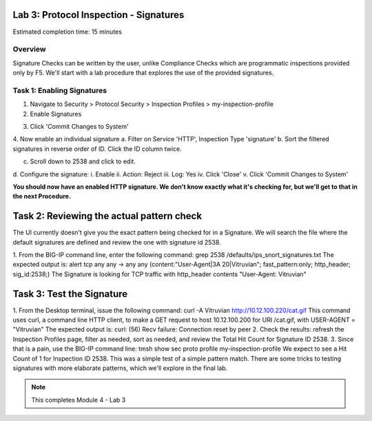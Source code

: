 Lab 3: Protocol Inspection - Signatures
=======================================

Estimated completion time: 15 minutes

Overview
~~~~~~~~
Signature Checks can be written by the user, unlike Compliance Checks which are
programmatic inspections provided only by F5. We'll start with a lab procedure that explores the
use of the provided signatures.

Task 1: Enabling Signatures
~~~~~~~~~~~~~~~~~~~~~~~~~~~

1. Navigate to Security > Protocol Security > Inspection Profiles > my-inspection-profile
2. Enable Signatures

|image1|


3. Click 'Commit Changes to System'
4. Now enable an individual signature
a. Filter on Service 'HTTP', Inspection Type 'signature'
b. Sort the filtered signatures in reverse order of ID. Click the ID column twice.

|image2|


c. Scroll down to 2538 and click to edit.
d. Configure the signature:
i. Enable
ii. Action: Reject
iii. Log: Yes
iv. Click 'Close'
v. Click 'Commit Changes to System'

**You should now have an enabled HTTP signature. We don't know exactly what it's checking for,
but we'll get to that in the next Procedure.**

Task 2: Reviewing the actual pattern check
==========================================
The UI currently doesn't give you the exact pattern being checked for in a Signature. We will
search the file where the default signatures are defined and review the one with signature id
2538.

1. From the BIG-IP command line, enter the following command:
grep 2538 /defaults/ips_snort_signatures.txt
The expected output is:
alert tcp any any -> any any (content:"User-Agent|3A 20|Vitruvian";
fast_pattern:only; http_header; sig_id:2538;)
The Signature is looking for TCP traffic with http_header contents "User-Agent:
Vitruvian"


Task 3: Test the Signature
==========================

1. From the Desktop terminal, issue the following command:
curl -A Vitruvian http://10.12.100.220/cat.gif
This command uses curl, a command line HTTP client, to make a GET request to host
10.12.100.200 for URI /cat.gif, with USER-AGENT = "Vitruvian"
The expected output is:
curl: (56) Recv failure: Connection reset by peer
2. Check the results: refresh the Inspection Profiles page, filter as needed, sort as needed,
and review the Total Hit Count for Signature ID 2538.
3. Since that is a pain, use the BIG-IP command line:
tmsh show sec proto profile my-inspection-profile
We expect to see a Hit Count of 1 for Inspection ID 2538.
This was a simple test of a simple pattern match. There are some tricks to testing signatures
with more elaborate patterns, which we'll explore in the final lab. 




.. NOTE:: This completes Module 4 - Lab 3

.. |image1| image:: /_static/class2/lab3-image1.png
   :width: 7.05000in
   :height: 5.28750in
.. |image2| image:: /_static/class2/lab3-image2.png
   :width: 7.05000in
   :height: 5.28750in
